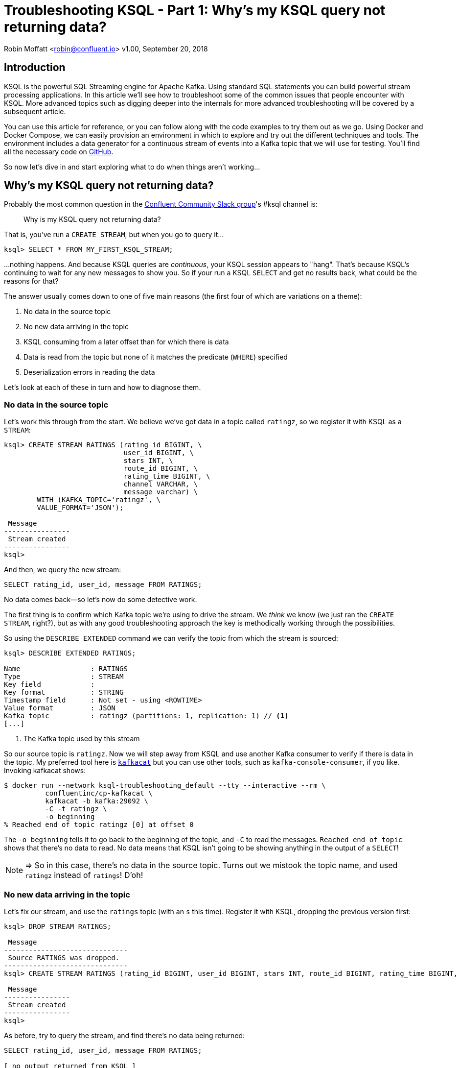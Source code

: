 = Troubleshooting KSQL - Part 1: Why's my KSQL query not returning data?
//:source-highlighter: pygments

Robin Moffatt <robin@confluent.io>
v1.00, September 20, 2018

== Introduction

KSQL is the powerful SQL Streaming engine for Apache Kafka. Using standard SQL statements you can build powerful stream processing applications. In this article we'll see how to troubleshoot some of the common issues that people encounter with KSQL. More advanced topics such as digging deeper into the internals for more advanced troubleshooting will be covered by a subsequent article. 

You can use this article for reference, or you can follow along with the code examples to try them out as we go. Using Docker and Docker Compose, we can easily provision an environment in which to explore and try out the different techniques and tools. The environment includes a data generator for a continuous stream of events into a Kafka topic that we will use for testing. You'll find all the necessary code on https://github.com/confluentinc/demo-scene/blob/ksql-troubleshooting/ksql-troubleshooting/[GitHub].

So now let's dive in and start exploring what to do when things aren't working…

== Why's my KSQL query not returning data? 

Probably the most common question in the http://cnfl.io/slack[Confluent Community Slack group]'s #ksql channel is: 

[quote]
Why is my KSQL query not returning data?

That is, you've run a `CREATE STREAM`, but when you go to query it…

[source,sql]
----
ksql> SELECT * FROM MY_FIRST_KSQL_STREAM;
----

…nothing happens. And because KSQL queries are _continuous_, your KSQL session appears to "hang". That's because KSQL's continuing to wait for any new messages to show you. So if your run a KSQL `SELECT` and get no results back, what could be the reasons for that? 

The answer usually comes down to one of five main reasons (the first four of which are variations on a theme): 

1. No data in the source topic
2. No new data arriving in the topic
3. KSQL consuming from a later offset than for which there is data
4. Data is read from the topic but none of it matches the predicate (`WHERE`) specified
5. Deserialization errors in reading the data

Let's look at each of these in turn and how to diagnose them. 

=== No data in the source topic

Let's work this through from the start. We believe we've got data in a topic called `ratingz`, so we register it with KSQL as a `STREAM`: 

[source,sql]
----
ksql> CREATE STREAM RATINGS (rating_id BIGINT, \
                             user_id BIGINT, \
                             stars INT, \
                             route_id BIGINT, \
                             rating_time BIGINT, \
                             channel VARCHAR, \
                             message varchar) \
        WITH (KAFKA_TOPIC='ratingz', \
        VALUE_FORMAT='JSON');

 Message
----------------
 Stream created
----------------
ksql>
----

And then, we query the new stream: 

[source,sql]
----
SELECT rating_id, user_id, message FROM RATINGS;
----

++++
<script src="https://asciinema.org/a/201664.js" id="asciicast-201664" async></script>
++++
//https://asciinema.org/a/201664

No data comes back—so let's now do some detective work. 

The first thing is to confirm which Kafka topic we're using to drive the stream. We _think_ we know (we just ran the `CREATE STREAM`, right?), but as with any good troubleshooting approach the key is methodically working through the possibilities.

So using the `DESCRIBE EXTENDED` command we can verify the topic from which the stream is sourced: 

[source,sql,numbered]
----
ksql> DESCRIBE EXTENDED RATINGS;

Name                 : RATINGS
Type                 : STREAM
Key field            :
Key format           : STRING
Timestamp field      : Not set - using <ROWTIME>
Value format         : JSON
Kafka topic          : ratingz (partitions: 1, replication: 1) // <1>
[...]
----
<1> The Kafka topic used by this stream

So our source topic is `ratingz`. Now we will step away from KSQL and use another Kafka consumer to verify if there is data in the topic. My preferred tool here is https://docs.confluent.io/current/app-development/kafkacat-usage.html[`kafkacat`] but you can use other tools, such as `kafka-console-consumer`, if you like. Invoking kafkacat shows: 

[source,bash]
----
$ docker run --network ksql-troubleshooting_default --tty --interactive --rm \
          confluentinc/cp-kafkacat \
          kafkacat -b kafka:29092 \
          -C -t ratingz \
          -o beginning
% Reached end of topic ratingz [0] at offset 0
----

The `-o beginning` tells it to go back to the beginning of the topic, and `-C` to read the messages. `Reached end of topic` shows that there's no data to read. No data means that KSQL isn't going to be showing anything in the output of a `SELECT`! 

NOTE: => So in this case, there's no data in the source topic. Turns out we mistook the topic name, and used `ratingz` instead of `ratings`! D'oh! 

=== No new data arriving in the topic

Let's fix our stream, and use the `ratings` topic (with an `s` this time). Register it with KSQL, dropping the previous version first: 

[source,sql]
----
ksql> DROP STREAM RATINGS;

 Message
------------------------------
 Source RATINGS was dropped.
------------------------------
ksql> CREATE STREAM RATINGS (rating_id BIGINT, user_id BIGINT, stars INT, route_id BIGINT, rating_time BIGINT, channel VARCHAR, message varchar) WITH (KAFKA_TOPIC='ratings', VALUE_FORMAT='JSON');

 Message
----------------
 Stream created
----------------
ksql>
----

As before, try to query the stream, and find there's no data being returned:  

[source,sql]
----
SELECT rating_id, user_id, message FROM RATINGS;

[ no output returned from KSQL ]

----

Let's do as before, and first verify the source topic for the stream that we're querying: 

[source,sql]
----
ksql> DESCRIBE EXTENDED RATINGS;
[...]
Kafka topic          : ratings (partitions: 1, replication: 1)
----

and use `kafkacat` to check if there's any data in it: 

[source,bash]
----
$ docker run --network ksql-troubleshooting_default --tty --interactive --rm \
          confluentinc/cp-kafkacat \
          kafkacat -b kafka:29092 \
          -C -t ratings \
          -o beginning
{"rating_id":1,"user_id":2,"stars":1,"route_id":2350,"rating_time":1537182554356,"channel":"web","message":"thank you for the most friendly, helpful experience today at your new lounge"}
{"rating_id":2,"user_id":10,"stars":3,"route_id":4161,"rating_time":1537182555220,"channel":"web","message":"more peanuts please"}
[...]
----

Turns out there's thousands of messages in the topic! But, by default, KSQL reads from the end of a topic, and no *new* messages were being written the topic. As soon as new messages were sent to it, the `SELECT` returns results

[source,sql]
----
ksql> SELECT rating_id, user_id, message FROM RATINGS;
1 | 8 | (expletive deleted)
2 | 19 | more peanuts please
3 | 8 | meh
[...]
----

++++
<script src="https://asciinema.org/a/qDKaSYgu1ssP71nkkykAPlThl.js" id="asciicast-qDKaSYgu1ssP71nkkykAPlThl" async></script>
++++
// https://asciinema.org/a/201667

NOTE: => So here we just needed to feed the topic more data. What about if you want to look at data already in the topic? That's what we'll look at in the next section. 

=== KSQL consuming from a later offset than for which there is data

Kafka is an immutable log of events, and data is persisted according to the retention settings. When an application reads data from a Kafka topic, the data remains in place, but the _offset_ in the log at which that particular application has read up to is recorded. Another application can read the same data from the same topic, completely independently from the first. The main thing is that there is a log of data, and consuming applications choose the point on the log at which they want to read. 

When KSQL reads data from a topic, it will default to read from the _latest offset_—that is to say, only new messages arriving in the topic _after_ the topic is registered in KSQL. 

You can verify the offset setting using `LIST PROPERTIES`: 

[source,sql]
----
ksql> LIST PROPERTIES;

 Property                                               | Value
------------------------------------------------------------------------------------------------------------------------
[...]
 ksql.streams.auto.offset.reset                         | latest
[...]
----

Often—and particularly in testing and development—you'll want to read the data that _already exists in a topic_. To tell KSQL to do this, you change the offset property: 

[source,sql]
----
ksql> SET 'auto.offset.reset'='earliest';
Successfully changed local property 'auto.offset.reset' from 'null' to 'earliest'
ksql>
----

Now when you run a `SELECT`, KSQL will return the data from the beginning of the topic. The `SELECT` will still run continuously, so if there is new data arriving you'll see that—and if there isn't the `SELECT` will just hang and wait for new data (or for you to cancel the query). 

++++
<script src="https://asciinema.org/a/928myvjdUsGmip8TVdSbckUh1.js" id="asciicast-928myvjdUsGmip8TVdSbckUh1" async></script>
++++


=== Deserialization errors in reading the data

Data in Kafka is just bytes. It's up to the producer how it serialises the source message, and the consumer (which is KSQL here) needs to deserialise using the same method. Common serialisation formats include Avro, JSON, etc.

If KSQL cannot deserialise message data, it will not write anything to the `SELECT` results. If this happens, you could have checked the three situations above and ruled them out—but still not have any data returned to your `SELECT`. 

Here's a simple example, using one of the existing internal topics called `_confluent-metrics`. Let's register it using a fictional schema that we believe to be correct for the purposes of this example, and declare the serialisation format of the message values to be JSON (tip: it's not JSON!): 

[source,sql]
----
CREATE STREAM METRICS (col1 int, col2 int, col3 varchar) \
  WITH (KAFKA_TOPIC='_confluent-metrics', VALUE_FORMAT='JSON');
----

Taking the lesson from above, set the offset to earliest so that we definitely will pull all the messages, and run a `SELECT`: 

[source,sql]
----
ksql> SET 'auto.offset.reset'='earliest';
Successfully changed local property 'auto.offset.reset' from 'earliest' to 'earliest'
ksql> SELECT * FROM METRICS;

----

So…no results coming back. Let's go through the checklist (although we can check off the offset already, as we've specifically set that): 

1. What topic are we querying? 
+
[source,sql]
----
ksql> DESCRIBE EXTENDED METRICS;
[...]
Kafka topic          : _confluent-metrics (partitions: 12, replication: 1)
----

2. Is there any data in it? 
+
[source,bash]
----
$ docker run --network ksql-troubleshooting_default --tty --interactive --rm \
          confluentinc/cp-kafkacat \
          kafkacat -b kafka:29092 \
          -C -t _confluent-metrics \
          -o beginning -c 1 <1>
                                                                                                                                            ���,�

        kafka.logSizeLog"$partition.9.topic.__consumer_offsets*Akafka.log:type=Log,name=Size,topic=__consumer_offsets,partition=90�

        kafka.logSizeLog"$partition.8.topic.__consumer_offsets*Akafka.log:type=Log,name=Size,topic=__consumer_offsets,partition=80�

        kafka.logSizeLog"$partition.7.topic.__consumer_offsets*Akafka.log:type=Log,name=Size,topic=__consumer_offsets,partition=70�

        kafka.logSizeLog"$partition.6.topic.__consumer_offsets*Akafka.log:type=Log,name=Size,topic=__consumer_offsets,partition=60�
        [...]
----
<1>  The `-c 1` argument tells `kafkacat` to just return the one message and then exit

So, there is data, we're querying the correct topic, we've set the offset back to the begining…why isn't KSQL returning data? 

Well, the data we can see from the output of `kafkacat` clearly isn't JSON, which is what we declared in the `CREATE STREAM` command. If we go to the KSQL server log file, you'll see a whole bunch of these deserialisation errors: 

[source,bash]
----
 [2018-09-17 12:29:09,929] WARN task [0_10] Skipping record due to deserialization error. topic=[_confluent-metrics] partition=[10] offset=[70] (org.apache.kafka.streams.processor.internals.RecordDeserializer:86)
 org.apache.kafka.common.errors.SerializationException: KsqlJsonDeserializer failed to deserialize data for topic: _confluent-metrics
 Caused by: com.fasterxml.jackson.core.JsonParseException: Unexpected character ((CTRL-CHAR, code 127)): expected a valid value (number, String, array, object, 'true', 'false' or 'null')
  at [Source: (byte[])�����,�
 �
[...] [truncated 1544 bytes]; line: 1, column: 2]
    at com.fasterxml.jackson.core.JsonParser._constructError(JsonParser.java:1804)
    at com.fasterxml.jackson.core.base.ParserMinimalBase._reportError(ParserMinimalBase.java:669)
    at com.fasterxml.jackson.core.base.ParserMinimalBase._reportUnexpectedChar(ParserMinimalBase.java:567)
    at com.fasterxml.jackson.core.json.UTF8StreamJsonParser._handleUnexpectedValue(UTF8StreamJsonParser.java:2624)
    at com.fasterxml.jackson.core.json.UTF8StreamJsonParser._nextTokenNotInObject(UTF8StreamJsonParser.java:826)
    at com.fasterxml.jackson.core.json.UTF8StreamJsonParser.nextToken(UTF8StreamJsonParser.java:723)
    at com.fasterxml.jackson.databind.ObjectMapper._readTreeAndClose(ObjectMapper.java:4042)
    at com.fasterxml.jackson.databind.ObjectMapper.readTree(ObjectMapper.java:2571)
    at io.confluent.ksql.serde.json.KsqlJsonDeserializer.getGenericRow(KsqlJsonDeserializer.java:88)
    at io.confluent.ksql.serde.json.KsqlJsonDeserializer.deserialize(KsqlJsonDeserializer.java:77)
    at io.confluent.ksql.serde.json.KsqlJsonDeserializer.deserialize(KsqlJsonDeserializer.java:45)
    at org.apache.kafka.common.serialization.ExtendedDeserializer$Wrapper.deserialize(ExtendedDeserializer.java:65)
[...]
----

You can see from the stack track it's using the JSON deserialiser (as you'd expect, given our `VALUE_FORMAT` configuration), and you can also see from the sample message in the log output that it's shown (`[Source: (byte[])�����,� �`) that it clearly isn't JSON. 

If you hit this problem, then you need to synchronise your serialisation and deserialisation formats. KSQL supports delimited (CSV), JSON, or Avro. If you're using Protobuf then check out https://github.com/confluentinc/ksql/pull/1472[KLIP-0] which proposes adding this to KSQL. 

==== Not all of the messages from my topic are shown in KSQL

Following on from the above example of _no_ messages being returned, you may also see cases where only _some_ of the messages are shown, and it could be the same root cause—serialisation—but with a different slant. Instead of simply getting your serialisation format _wrong_, maybe you chose the right serialisation format, but there are some *malformed messages* on the topic. 

Let's see a simple example. We'll put some data onto a new topic, using JSON but with some malformed messages

[source,bash]
----
docker run --interactive --rm --network ksql-troubleshooting_default \
    confluentinc/cp-kafkacat \
    kafkacat -b kafka:29092 \
            -t dummy_topic \
            -P <<EOF
{"col1":1,"col2":16000}
{"col1":2,"col2:42000}
{"col1":3,"col2":94000}
EOF
----

Note that the second message is invalid JSON, as it's missing a `"` after the field name (`col2`). 

Register the topic in KSQL: 

[source,sql]
----
ksql> CREATE STREAM DUMMY (COL1 INT, COL2 VARCHAR) \
        WITH (KAFKA_TOPIC='dummy_topic', VALUE_FORMAT='JSON');

 Message
----------------
 Stream created
----------------
----

And now, remembering the lesson from above, set the offset to earliest so that we definitely will pull all the messages, and run a `SELECT`: 

[source,sql]
----
ksql> SET 'auto.offset.reset'='earliest';
Successfully changed local property 'auto.offset.reset' from 'none' to 'earliest'
ksql> SELECT * FROM DUMMY;
1537186945005 | null | 1 | 16000
1537186945005 | null | 3 | 94000
----

Note that we only get *two* messages, even though there are *three* on the topic. 

If you check out the KSQL Server log you'll see

[source,bash]
----
[2018-09-17 13:03:13,662] WARN task [0_0] Skipping record due to deserialization error. topic=[dummy_topic] partition=[0] offset=[1] (org.apache.kafka.streams.processor.internals.RecordDeserializer:86)
org.apache.kafka.common.errors.SerializationException: KsqlJsonDeserializer failed to deserialize data for topic: dummy_topic
Caused by: com.fasterxml.jackson.core.io.JsonEOFException: Unexpected end-of-input in field name
 at [Source: (byte[])"{"col1":2,"col2:42000}"; line: 1, column: 45]
   at com.fasterxml.jackson.core.base.ParserMinimalBase._reportInvalidEOF(ParserMinimalBase.java:594)
   at com.fasterxml.jackson.core.json.UTF8StreamJsonParser.parseEscapedName(UTF8StreamJsonParser.java:1956)
   at com.fasterxml.jackson.core.json.UTF8StreamJsonParser.slowParseName(UTF8StreamJsonParser.java:1861)
   at com.fasterxml.jackson.core.json.UTF8StreamJsonParser._parseName(UTF8StreamJsonParser.java:1645)
   at com.fasterxml.jackson.core.json.UTF8StreamJsonParser.nextFieldName(UTF8StreamJsonParser.java:999)
   at com.fasterxml.jackson.databind.deser.std.BaseNodeDeserializer.deserializeObject(JsonNodeDeserializer.java:247)
   at com.fasterxml.jackson.databind.deser.std.JsonNodeDeserializer.deserialize(JsonNodeDeserializer.java:68)
   at com.fasterxml.jackson.databind.deser.std.JsonNodeDeserializer.deserialize(JsonNodeDeserializer.java:15)
----

Note the partition and offset shown in the error message (`partition=[0] offset=[1]`). Head back to the ever-versatile `kafkacat` and run: 

[source,bash]
----
docker run --network ksql-troubleshooting_default \
          --tty --interactive --rm \
          confluentinc/cp-kafkacat \
          kafkacat -b kafka:29092 -C -K: \
          -f '\nKey: %k\t\nValue: %s\n\Partition: %p\tOffset: %o\n--\n' \ <1>
          -t dummy_topic \
          -o 1 \ <2>
          -p 0 \ <3>
          -c 1   <4>
----
<1> `-f` to format the output and show some nice metadata
<2> `-o 1` start at offset 1
<3> `-p 0` read from partition 0
<4> `-c 1` consume just one message

// Where the arguments are: 
// 
// * `-p 0` read from partition 0
// * `-o 1` start at offset 1, and `-c 1` consume just one message
// * `-f` to format the output and show some nice metadata

The output of this is: 

[source,bash]
----
Key:
Value: {"col1":2,"col2:42000}
Partition: 0    Offset: 1
--
----

And shows us, if we were in any doubt, that the message value is not valid JSON—and thus can't be consumed by KSQL. 

=== Locating KSQL Server logs

KSQL writes most of its logs to `stdout` by default. If you're https://hub.docker.com/r/confluentinc/cp-ksql-server/[running KSQL using Docker] then you'll find the output in the container logs themselves, for example: 

* `docker logs 483b1958efc4` 
* `docker-compose logs ksql-server`

Using the Confluent CLI you can run : 

* `confluent log ksql-server`

If you've installed Confluent Platform using rpm/deb then you should find the logs under `/var/log/confluent/`. 

== Where Next? 

So you're still stuck, and you need more help? There's several places to turn: 

* KSQL is supported as part of the Confluent Enterprise platform— https://www.confluent.io/contact/[contact us for details]
* Community support for KSQL is available: 
** http://cnfl.io/slack[Confluent Community Slack] #ksql channel
** https://github.com/confluentinc/ksql/issues[Search for similar issues] on GitHub, or  https://github.com/confluentinc/ksql/issues/new[raise a new issue] if one doesn't exist

Other articles in this series: 

* https://www.confluent.io/blog/[Part 2: What's happening under the covers?]—dive into KSQL internals, and look at tools we can use for monitoring and examining the behaviour of running queries and KSQL itself